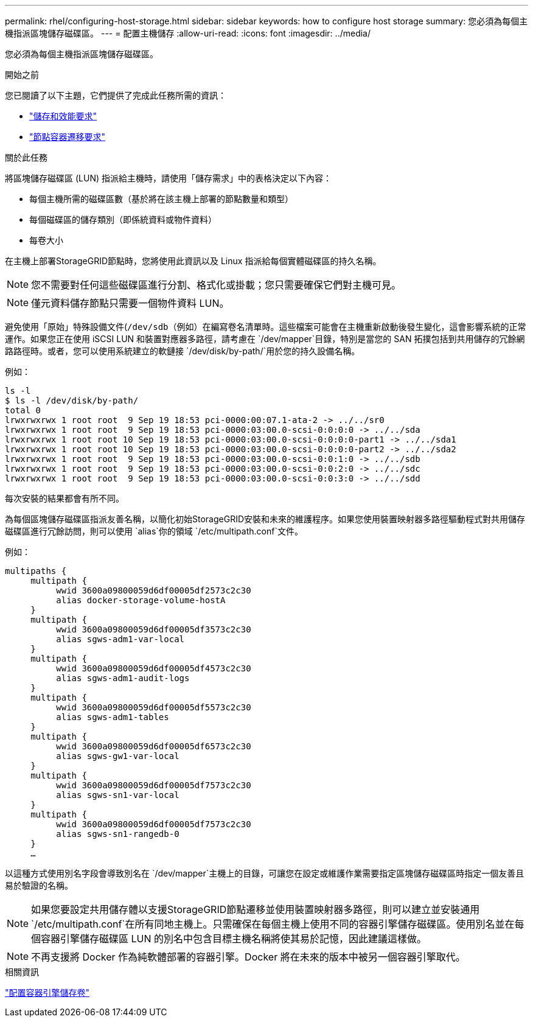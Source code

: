 ---
permalink: rhel/configuring-host-storage.html 
sidebar: sidebar 
keywords: how to configure host storage 
summary: 您必須為每個主機指派區塊儲存磁碟區。 
---
= 配置主機儲存
:allow-uri-read: 
:icons: font
:imagesdir: ../media/


[role="lead"]
您必須為每個主機指派區塊儲存磁碟區。

.開始之前
您已閱讀了以下主題，它們提供了完成此任務所需的資訊：

* link:storage-and-performance-requirements.html["儲存和效能要求"]
* link:node-container-migration-requirements.html["節點容器遷移要求"]


.關於此任務
將區塊儲存磁碟區 (LUN) 指派給主機時，請使用「儲存需求」中的表格決定以下內容：

* 每個主機所需的磁碟區數（基於將在該主機上部署的節點數量和類型）
* 每個磁碟區的儲存類別（即係統資料或物件資料）
* 每卷大小


在主機上部署StorageGRID節點時，您將使用此資訊以及 Linux 指派給每個實體磁碟區的持久名稱。


NOTE: 您不需要對任何這些磁碟區進行分割、格式化或掛載；您只需要確保它們對主機可見。


NOTE: 僅元資料儲存節點只需要一個物件資料 LUN。

避免使用「原始」特殊設備文件(`/dev/sdb`（例如）在編寫卷名清單時。這些檔案可能會在主機重新啟動後發生變化，這會影響系統的正常運作。如果您正在使用 iSCSI LUN 和裝置對應器多路徑，請考慮在 `/dev/mapper`目錄，特別是當您的 SAN 拓撲包括到共用儲存的冗餘網路路徑時。或者，您可以使用系統建立的軟鏈接 `/dev/disk/by-path/`用於您的持久設備名稱。

例如：

[listing]
----
ls -l
$ ls -l /dev/disk/by-path/
total 0
lrwxrwxrwx 1 root root  9 Sep 19 18:53 pci-0000:00:07.1-ata-2 -> ../../sr0
lrwxrwxrwx 1 root root  9 Sep 19 18:53 pci-0000:03:00.0-scsi-0:0:0:0 -> ../../sda
lrwxrwxrwx 1 root root 10 Sep 19 18:53 pci-0000:03:00.0-scsi-0:0:0:0-part1 -> ../../sda1
lrwxrwxrwx 1 root root 10 Sep 19 18:53 pci-0000:03:00.0-scsi-0:0:0:0-part2 -> ../../sda2
lrwxrwxrwx 1 root root  9 Sep 19 18:53 pci-0000:03:00.0-scsi-0:0:1:0 -> ../../sdb
lrwxrwxrwx 1 root root  9 Sep 19 18:53 pci-0000:03:00.0-scsi-0:0:2:0 -> ../../sdc
lrwxrwxrwx 1 root root  9 Sep 19 18:53 pci-0000:03:00.0-scsi-0:0:3:0 -> ../../sdd
----
每次安裝的結果都會有所不同。

為每個區塊儲存磁碟區指派友善名稱，以簡化初始StorageGRID安裝和未來的維護程序。如果您使用裝置映射器多路徑驅動程式對共用儲存磁碟區進行冗餘訪問，則可以使用 `alias`你的領域 `/etc/multipath.conf`文件。

例如：

[listing]
----
multipaths {
     multipath {
          wwid 3600a09800059d6df00005df2573c2c30
          alias docker-storage-volume-hostA
     }
     multipath {
          wwid 3600a09800059d6df00005df3573c2c30
          alias sgws-adm1-var-local
     }
     multipath {
          wwid 3600a09800059d6df00005df4573c2c30
          alias sgws-adm1-audit-logs
     }
     multipath {
          wwid 3600a09800059d6df00005df5573c2c30
          alias sgws-adm1-tables
     }
     multipath {
          wwid 3600a09800059d6df00005df6573c2c30
          alias sgws-gw1-var-local
     }
     multipath {
          wwid 3600a09800059d6df00005df7573c2c30
          alias sgws-sn1-var-local
     }
     multipath {
          wwid 3600a09800059d6df00005df7573c2c30
          alias sgws-sn1-rangedb-0
     }
     …
----
以這種方式使用別名字段會導致別名在 `/dev/mapper`主機上的目錄，可讓您在設定或維護作業需要指定區塊儲存磁碟區時指定一個友善且易於驗證的名稱。


NOTE: 如果您要設定共用儲存體以支援StorageGRID節點遷移並使用裝置映射器多路徑，則可以建立並安裝通用 `/etc/multipath.conf`在所有同地主機上。只需確保在每個主機上使用不同的容器引擎儲存磁碟區。使用別名並在每個容器引擎儲存磁碟區 LUN 的別名中包含目標主機名稱將使其易於記憶，因此建議這樣做。


NOTE: 不再支援將 Docker 作為純軟體部署的容器引擎。Docker 將在未來的版本中被另一個容器引擎取代。

.相關資訊
link:configuring-docker-storage-volume.html["配置容器引擎儲存卷"]
